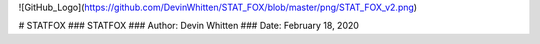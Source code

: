 ![GitHub_Logo](https://github.com/DevinWhitten/STAT_FOX/blob/master/png/STAT_FOX_v2.png)

# STATFOX
### STATFOX
### Author: Devin Whitten
### Date: February 18, 2020
